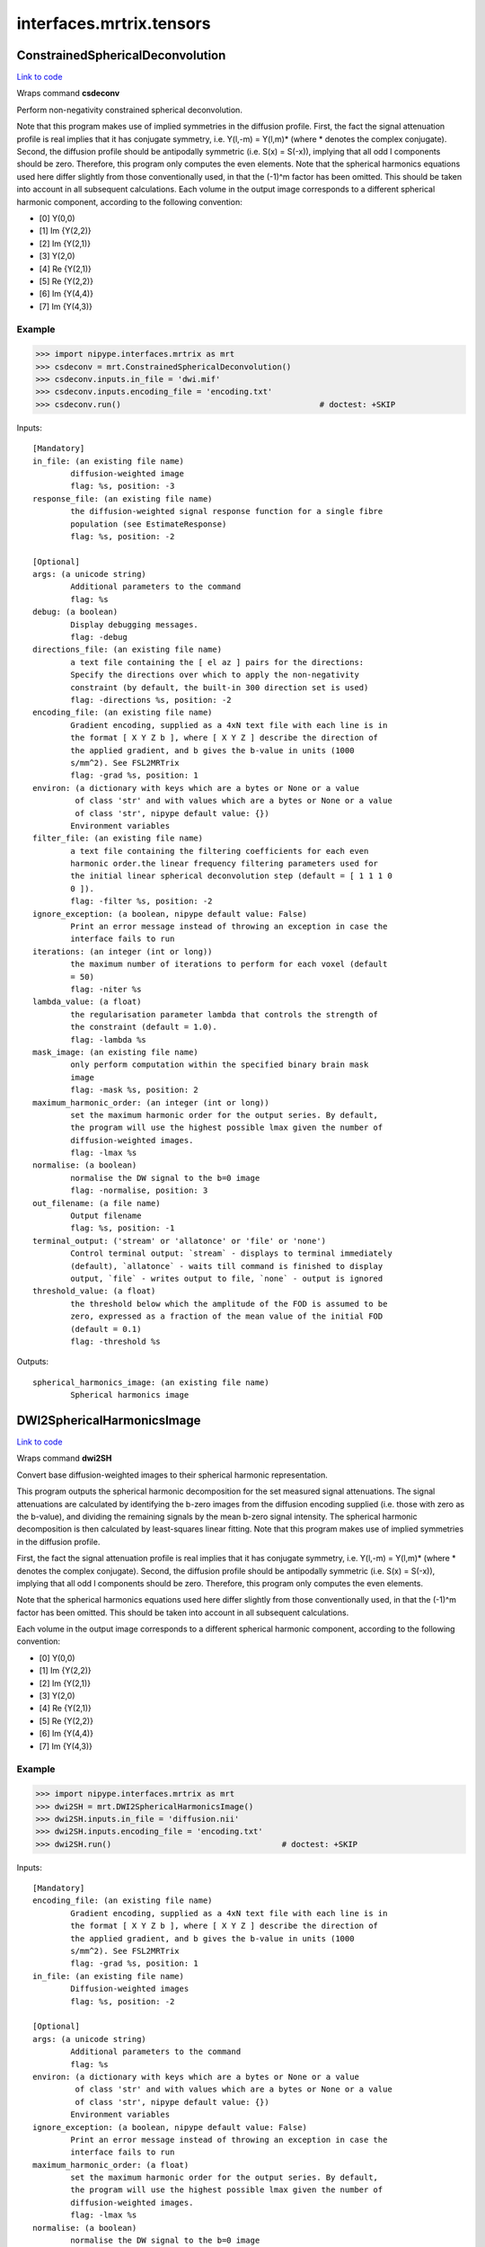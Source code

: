.. AUTO-GENERATED FILE -- DO NOT EDIT!

interfaces.mrtrix.tensors
=========================


.. _nipype.interfaces.mrtrix.tensors.ConstrainedSphericalDeconvolution:


.. index:: ConstrainedSphericalDeconvolution

ConstrainedSphericalDeconvolution
---------------------------------

`Link to code <http://github.com/nipy/nipype/tree/ec86b7476/nipype/interfaces/mrtrix/tensors.py#L126>`__

Wraps command **csdeconv**

Perform non-negativity constrained spherical deconvolution.

Note that this program makes use of implied symmetries in the diffusion profile.
First, the fact the signal attenuation profile is real implies that it has conjugate symmetry,
i.e. Y(l,-m) = Y(l,m)* (where * denotes the complex conjugate). Second, the diffusion profile should be
antipodally symmetric (i.e. S(x) = S(-x)), implying that all odd l components should be zero.
Therefore, this program only computes the even elements.    Note that the spherical harmonics equations used here
differ slightly from those conventionally used, in that the (-1)^m factor has been omitted. This should be taken
into account in all subsequent calculations. Each volume in the output image corresponds to a different spherical
harmonic component, according to the following convention:

* [0] Y(0,0)
* [1] Im {Y(2,2)}
* [2] Im {Y(2,1)}
* [3] Y(2,0)
* [4] Re {Y(2,1)}
* [5] Re {Y(2,2)}
* [6] Im {Y(4,4)}
* [7] Im {Y(4,3)}

Example
~~~~~~~

>>> import nipype.interfaces.mrtrix as mrt
>>> csdeconv = mrt.ConstrainedSphericalDeconvolution()
>>> csdeconv.inputs.in_file = 'dwi.mif'
>>> csdeconv.inputs.encoding_file = 'encoding.txt'
>>> csdeconv.run()                                          # doctest: +SKIP

Inputs::

        [Mandatory]
        in_file: (an existing file name)
                diffusion-weighted image
                flag: %s, position: -3
        response_file: (an existing file name)
                the diffusion-weighted signal response function for a single fibre
                population (see EstimateResponse)
                flag: %s, position: -2

        [Optional]
        args: (a unicode string)
                Additional parameters to the command
                flag: %s
        debug: (a boolean)
                Display debugging messages.
                flag: -debug
        directions_file: (an existing file name)
                a text file containing the [ el az ] pairs for the directions:
                Specify the directions over which to apply the non-negativity
                constraint (by default, the built-in 300 direction set is used)
                flag: -directions %s, position: -2
        encoding_file: (an existing file name)
                Gradient encoding, supplied as a 4xN text file with each line is in
                the format [ X Y Z b ], where [ X Y Z ] describe the direction of
                the applied gradient, and b gives the b-value in units (1000
                s/mm^2). See FSL2MRTrix
                flag: -grad %s, position: 1
        environ: (a dictionary with keys which are a bytes or None or a value
                 of class 'str' and with values which are a bytes or None or a value
                 of class 'str', nipype default value: {})
                Environment variables
        filter_file: (an existing file name)
                a text file containing the filtering coefficients for each even
                harmonic order.the linear frequency filtering parameters used for
                the initial linear spherical deconvolution step (default = [ 1 1 1 0
                0 ]).
                flag: -filter %s, position: -2
        ignore_exception: (a boolean, nipype default value: False)
                Print an error message instead of throwing an exception in case the
                interface fails to run
        iterations: (an integer (int or long))
                the maximum number of iterations to perform for each voxel (default
                = 50)
                flag: -niter %s
        lambda_value: (a float)
                the regularisation parameter lambda that controls the strength of
                the constraint (default = 1.0).
                flag: -lambda %s
        mask_image: (an existing file name)
                only perform computation within the specified binary brain mask
                image
                flag: -mask %s, position: 2
        maximum_harmonic_order: (an integer (int or long))
                set the maximum harmonic order for the output series. By default,
                the program will use the highest possible lmax given the number of
                diffusion-weighted images.
                flag: -lmax %s
        normalise: (a boolean)
                normalise the DW signal to the b=0 image
                flag: -normalise, position: 3
        out_filename: (a file name)
                Output filename
                flag: %s, position: -1
        terminal_output: ('stream' or 'allatonce' or 'file' or 'none')
                Control terminal output: `stream` - displays to terminal immediately
                (default), `allatonce` - waits till command is finished to display
                output, `file` - writes output to file, `none` - output is ignored
        threshold_value: (a float)
                the threshold below which the amplitude of the FOD is assumed to be
                zero, expressed as a fraction of the mean value of the initial FOD
                (default = 0.1)
                flag: -threshold %s

Outputs::

        spherical_harmonics_image: (an existing file name)
                Spherical harmonics image

.. _nipype.interfaces.mrtrix.tensors.DWI2SphericalHarmonicsImage:


.. index:: DWI2SphericalHarmonicsImage

DWI2SphericalHarmonicsImage
---------------------------

`Link to code <http://github.com/nipy/nipype/tree/ec86b7476/nipype/interfaces/mrtrix/tensors.py#L37>`__

Wraps command **dwi2SH**

Convert base diffusion-weighted images to their spherical harmonic representation.

This program outputs the spherical harmonic decomposition for the set measured signal attenuations.
The signal attenuations are calculated by identifying the b-zero images from the diffusion encoding supplied
(i.e. those with zero as the b-value), and dividing the remaining signals by the mean b-zero signal intensity.
The spherical harmonic decomposition is then calculated by least-squares linear fitting.
Note that this program makes use of implied symmetries in the diffusion profile.

First, the fact the signal attenuation profile is real implies that it has conjugate symmetry,
i.e. Y(l,-m) = Y(l,m)* (where * denotes the complex conjugate). Second, the diffusion profile should be
antipodally symmetric (i.e. S(x) = S(-x)), implying that all odd l components should be zero. Therefore,
this program only computes the even elements.

Note that the spherical harmonics equations used here differ slightly from those conventionally used,
in that the (-1)^m factor has been omitted. This should be taken into account in all subsequent calculations.

Each volume in the output image corresponds to a different spherical harmonic component, according to the following convention:

* [0] Y(0,0)
* [1] Im {Y(2,2)}
* [2] Im {Y(2,1)}
* [3] Y(2,0)
* [4] Re {Y(2,1)}
* [5] Re {Y(2,2)}
* [6] Im {Y(4,4)}
* [7] Im {Y(4,3)}

Example
~~~~~~~

>>> import nipype.interfaces.mrtrix as mrt
>>> dwi2SH = mrt.DWI2SphericalHarmonicsImage()
>>> dwi2SH.inputs.in_file = 'diffusion.nii'
>>> dwi2SH.inputs.encoding_file = 'encoding.txt'
>>> dwi2SH.run()                                    # doctest: +SKIP

Inputs::

        [Mandatory]
        encoding_file: (an existing file name)
                Gradient encoding, supplied as a 4xN text file with each line is in
                the format [ X Y Z b ], where [ X Y Z ] describe the direction of
                the applied gradient, and b gives the b-value in units (1000
                s/mm^2). See FSL2MRTrix
                flag: -grad %s, position: 1
        in_file: (an existing file name)
                Diffusion-weighted images
                flag: %s, position: -2

        [Optional]
        args: (a unicode string)
                Additional parameters to the command
                flag: %s
        environ: (a dictionary with keys which are a bytes or None or a value
                 of class 'str' and with values which are a bytes or None or a value
                 of class 'str', nipype default value: {})
                Environment variables
        ignore_exception: (a boolean, nipype default value: False)
                Print an error message instead of throwing an exception in case the
                interface fails to run
        maximum_harmonic_order: (a float)
                set the maximum harmonic order for the output series. By default,
                the program will use the highest possible lmax given the number of
                diffusion-weighted images.
                flag: -lmax %s
        normalise: (a boolean)
                normalise the DW signal to the b=0 image
                flag: -normalise, position: 3
        out_filename: (a file name)
                Output filename
                flag: %s, position: -1
        terminal_output: ('stream' or 'allatonce' or 'file' or 'none')
                Control terminal output: `stream` - displays to terminal immediately
                (default), `allatonce` - waits till command is finished to display
                output, `file` - writes output to file, `none` - output is ignored

Outputs::

        spherical_harmonics_image: (an existing file name)
                Spherical harmonics image

.. _nipype.interfaces.mrtrix.tensors.Directions2Amplitude:


.. index:: Directions2Amplitude

Directions2Amplitude
--------------------

`Link to code <http://github.com/nipy/nipype/tree/ec86b7476/nipype/interfaces/mrtrix/tensors.py#L409>`__

Wraps command **dir2amp**

convert directions image to amplitudes

Example
~~~~~~~

>>> import nipype.interfaces.mrtrix as mrt
>>> amplitudes = mrt.Directions2Amplitude()
>>> amplitudes.inputs.in_file = 'peak_directions.mif'
>>> amplitudes.run()                                          # doctest: +SKIP

Inputs::

        [Mandatory]
        in_file: (an existing file name)
                the input directions image. Each volume corresponds to the x, y & z
                component of each direction vector in turn.
                flag: %s, position: -2

        [Optional]
        args: (a unicode string)
                Additional parameters to the command
                flag: %s
        display_debug: (a boolean)
                Display debugging messages.
                flag: -debug
        display_info: (a boolean)
                Display information messages.
                flag: -info
        environ: (a dictionary with keys which are a bytes or None or a value
                 of class 'str' and with values which are a bytes or None or a value
                 of class 'str', nipype default value: {})
                Environment variables
        ignore_exception: (a boolean, nipype default value: False)
                Print an error message instead of throwing an exception in case the
                interface fails to run
        num_peaks: (an integer (int or long))
                the number of peaks to extract (default is 3)
                flag: -num %s
        out_file: (a file name)
                the output amplitudes image
                flag: %s, position: -1
        peak_directions: (a list of from 2 to 2 items which are a float)
                phi theta. the direction of a peak to estimate. The algorithm will
                attempt to find the same number of peaks as have been specified
                using this option phi: the azimuthal angle of the direction (in
                degrees). theta: the elevation angle of the direction (in degrees,
                from the vertical z-axis)
                flag: -direction %s
        peaks_image: (an existing file name)
                the program will try to find the peaks that most closely match those
                in the image provided
                flag: -peaks %s
        quiet_display: (a boolean)
                do not display information messages or progress status.
                flag: -quiet
        terminal_output: ('stream' or 'allatonce' or 'file' or 'none')
                Control terminal output: `stream` - displays to terminal immediately
                (default), `allatonce` - waits till command is finished to display
                output, `file` - writes output to file, `none` - output is ignored

Outputs::

        out_file: (an existing file name)
                amplitudes image

.. _nipype.interfaces.mrtrix.tensors.EstimateResponseForSH:


.. index:: EstimateResponseForSH

EstimateResponseForSH
---------------------

`Link to code <http://github.com/nipy/nipype/tree/ec86b7476/nipype/interfaces/mrtrix/tensors.py#L198>`__

Wraps command **estimate_response**

Estimates the fibre response function for use in spherical deconvolution.

Example
~~~~~~~

>>> import nipype.interfaces.mrtrix as mrt
>>> estresp = mrt.EstimateResponseForSH()
>>> estresp.inputs.in_file = 'dwi.mif'
>>> estresp.inputs.mask_image = 'dwi_WMProb.mif'
>>> estresp.inputs.encoding_file = 'encoding.txt'
>>> estresp.run()                                   # doctest: +SKIP

Inputs::

        [Mandatory]
        encoding_file: (an existing file name)
                Gradient encoding, supplied as a 4xN text file with each line is in
                the format [ X Y Z b ], where [ X Y Z ] describe the direction of
                the applied gradient, and b gives the b-value in units (1000
                s/mm^2). See FSL2MRTrix
                flag: -grad %s, position: 1
        in_file: (an existing file name)
                Diffusion-weighted images
                flag: %s, position: -3
        mask_image: (an existing file name)
                only perform computation within the specified binary brain mask
                image
                flag: %s, position: -2

        [Optional]
        args: (a unicode string)
                Additional parameters to the command
                flag: %s
        debug: (a boolean)
                Display debugging messages.
                flag: -debug
        environ: (a dictionary with keys which are a bytes or None or a value
                 of class 'str' and with values which are a bytes or None or a value
                 of class 'str', nipype default value: {})
                Environment variables
        ignore_exception: (a boolean, nipype default value: False)
                Print an error message instead of throwing an exception in case the
                interface fails to run
        maximum_harmonic_order: (an integer (int or long))
                set the maximum harmonic order for the output series. By default,
                the program will use the highest possible lmax given the number of
                diffusion-weighted images.
                flag: -lmax %s
        normalise: (a boolean)
                normalise the DW signal to the b=0 image
                flag: -normalise
        out_filename: (a file name)
                Output filename
                flag: %s, position: -1
        quiet: (a boolean)
                Do not display information messages or progress status.
                flag: -quiet
        terminal_output: ('stream' or 'allatonce' or 'file' or 'none')
                Control terminal output: `stream` - displays to terminal immediately
                (default), `allatonce` - waits till command is finished to display
                output, `file` - writes output to file, `none` - output is ignored

Outputs::

        response: (an existing file name)
                Spherical harmonics image

.. _nipype.interfaces.mrtrix.tensors.FindShPeaks:


.. index:: FindShPeaks

FindShPeaks
-----------

`Link to code <http://github.com/nipy/nipype/tree/ec86b7476/nipype/interfaces/mrtrix/tensors.py#L371>`__

Wraps command **find_SH_peaks**

identify the orientations of the N largest peaks of a SH profile

Example
~~~~~~~

>>> import nipype.interfaces.mrtrix as mrt
>>> shpeaks = mrt.FindShPeaks()
>>> shpeaks.inputs.in_file = 'csd.mif'
>>> shpeaks.inputs.directions_file = 'dirs.txt'
>>> shpeaks.inputs.num_peaks = 2
>>> shpeaks.run()                                          # doctest: +SKIP

Inputs::

        [Mandatory]
        directions_file: (an existing file name)
                the set of directions to use as seeds for the peak finding
                flag: %s, position: -2
        in_file: (an existing file name)
                the input image of SH coefficients.
                flag: %s, position: -3

        [Optional]
        args: (a unicode string)
                Additional parameters to the command
                flag: %s
        display_debug: (a boolean)
                Display debugging messages.
                flag: -debug
        display_info: (a boolean)
                Display information messages.
                flag: -info
        environ: (a dictionary with keys which are a bytes or None or a value
                 of class 'str' and with values which are a bytes or None or a value
                 of class 'str', nipype default value: {})
                Environment variables
        ignore_exception: (a boolean, nipype default value: False)
                Print an error message instead of throwing an exception in case the
                interface fails to run
        num_peaks: (an integer (int or long))
                the number of peaks to extract (default is 3)
                flag: -num %s
        out_file: (a file name)
                the output image. Each volume corresponds to the x, y & z component
                of each peak direction vector in turn
                flag: %s, position: -1
        peak_directions: (a list of from 2 to 2 items which are a float)
                phi theta. the direction of a peak to estimate. The algorithm will
                attempt to find the same number of peaks as have been specified
                using this option phi: the azimuthal angle of the direction (in
                degrees). theta: the elevation angle of the direction (in degrees,
                from the vertical z-axis)
                flag: -direction %s
        peak_threshold: (a float)
                only peak amplitudes greater than the threshold will be considered
                flag: -threshold %s
        peaks_image: (an existing file name)
                the program will try to find the peaks that most closely match those
                in the image provided
                flag: -peaks %s
        quiet_display: (a boolean)
                do not display information messages or progress status.
                flag: -quiet
        terminal_output: ('stream' or 'allatonce' or 'file' or 'none')
                Control terminal output: `stream` - displays to terminal immediately
                (default), `allatonce` - waits till command is finished to display
                output, `file` - writes output to file, `none` - output is ignored

Outputs::

        out_file: (an existing file name)
                Peak directions image

.. _nipype.interfaces.mrtrix.tensors.GenerateDirections:


.. index:: GenerateDirections

GenerateDirections
------------------

`Link to code <http://github.com/nipy/nipype/tree/ec86b7476/nipype/interfaces/mrtrix/tensors.py#L333>`__

Wraps command **gendir**

generate a set of directions evenly distributed over a hemisphere.

Example
~~~~~~~

>>> import nipype.interfaces.mrtrix as mrt
>>> gendir = mrt.GenerateDirections()
>>> gendir.inputs.num_dirs = 300
>>> gendir.run()                                          # doctest: +SKIP

Inputs::

        [Mandatory]
        num_dirs: (an integer (int or long))
                the number of directions to generate.
                flag: %s, position: -2

        [Optional]
        args: (a unicode string)
                Additional parameters to the command
                flag: %s
        display_debug: (a boolean)
                Display debugging messages.
                flag: -debug
        display_info: (a boolean)
                Display information messages.
                flag: -info
        environ: (a dictionary with keys which are a bytes or None or a value
                 of class 'str' and with values which are a bytes or None or a value
                 of class 'str', nipype default value: {})
                Environment variables
        ignore_exception: (a boolean, nipype default value: False)
                Print an error message instead of throwing an exception in case the
                interface fails to run
        niter: (an integer (int or long))
                specify the maximum number of iterations to perform.
                flag: -niter %s
        out_file: (a file name)
                the text file to write the directions to, as [ az el ] pairs.
                flag: %s, position: -1
        power: (a float)
                specify exponent to use for repulsion power law.
                flag: -power %s
        quiet_display: (a boolean)
                do not display information messages or progress status.
                flag: -quiet
        terminal_output: ('stream' or 'allatonce' or 'file' or 'none')
                Control terminal output: `stream` - displays to terminal immediately
                (default), `allatonce` - waits till command is finished to display
                output, `file` - writes output to file, `none` - output is ignored

Outputs::

        out_file: (an existing file name)
                directions file

.. module:: nipype.interfaces.mrtrix.tensors


.. _nipype.interfaces.mrtrix.tensors.concat_files:

:func:`concat_files`
--------------------

`Link to code <http://github.com/nipy/nipype/tree/ec86b7476/nipype/interfaces/mrtrix/tensors.py#L236>`__





